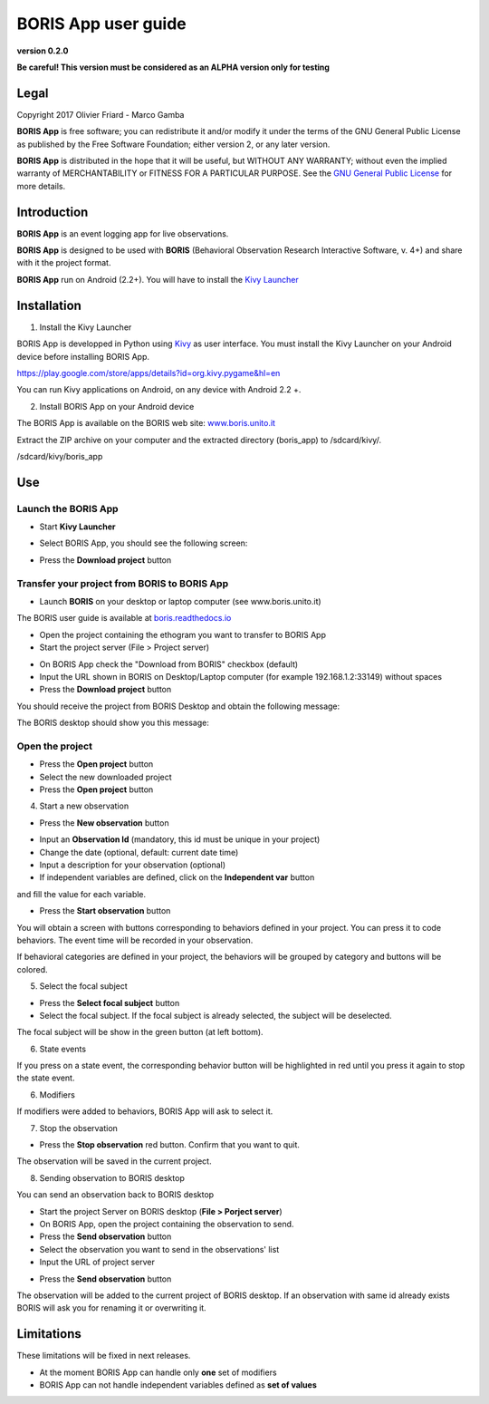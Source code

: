 ********************
BORIS App user guide
********************


.. image:: logo_boris_500px.png
   :scale: 300%

**version 0.2.0**

**Be careful! This version must be considered as an ALPHA version only for testing**



Legal
=====

Copyright 2017 Olivier Friard - Marco Gamba

**BORIS App** is free software; you can redistribute it and/or modify
it under the terms of the GNU General Public License as published by
the Free Software Foundation; either version 2, or any later version.

**BORIS App** is distributed in the hope that it will be useful,
but WITHOUT ANY WARRANTY; without even the implied warranty of
MERCHANTABILITY or FITNESS FOR A PARTICULAR PURPOSE.  See the
`GNU General Public License <http://www.gnu.org/copyleft/gpl.html>`_ for more details.




Introduction
============


**BORIS App** is an event logging app for live observations.

**BORIS App** is designed to be used with **BORIS** (Behavioral Observation Research Interactive Software, v. 4+) and share with it the project format.

**BORIS App** run on Android (2.2+). You will have to install the `Kivy Launcher <https://play.google.com/store/apps/details?id=org.kivy.pygame&hl=en>`_




Installation
============

1) Install the Kivy Launcher

BORIS App is developped in Python using `Kivy <https://kivy.org>`_ as user interface.
You must install the Kivy Launcher on your Android device before installing BORIS App.

https://play.google.com/store/apps/details?id=org.kivy.pygame&hl=en

You can run Kivy applications on Android, on any device with Android 2.2 +.


2) Install BORIS App on your Android device

The BORIS App is available on the BORIS web site: `www.boris.unito.it <http://www.boris.unito.it>`_


Extract the ZIP archive on your computer and the extracted directory (boris_app) to /sdcard/kivy/.


/sdcard/kivy/boris_app




Use
===

Launch the BORIS App
---------------------

* Start **Kivy Launcher**

.. image:: kivy_launcher.png
   :scale: 50%

* Select BORIS App, you should see the following screen:

.. image:: home.png
   :scale: 50%

* Press the **Download project** button

.. image:: download_screen.png
   :scale: 50%




Transfer your project from BORIS to BORIS App
---------------------------------------------


* Launch **BORIS** on your desktop or laptop computer (see www.boris.unito.it)

The BORIS user guide is available at `boris.readthedocs.io <http://boris.readthedocs.io>`_


* Open the project containing the ethogram you want to transfer to BORIS App

* Start the project server (File > Project server)

.. image:: project_server.png
   :scale: 100%

* On BORIS App check the "Download from BORIS" checkbox (default)

* Input the URL shown in BORIS on Desktop/Laptop computer (for example 192.168.1.2:33149) without spaces

* Press the **Download project** button

You should receive the project from BORIS Desktop and obtain the following message:

.. image:: download_successfull.png
   :scale: 50%

The BORIS desktop should show you this message:

.. image:: project_sent.png
   :scale: 100%




Open the project
-----------------

* Press the **Open project** button

* Select the new downloaded project

* Press the **Open project** button





4) Start a new observation

* Press the **New observation** button


.. image:: new_observation.png
   :scale: 50%

* Input an **Observation Id** (mandatory, this id must be unique in your project)

* Change the date (optional, default: current date time)

* Input a description for your observation (optional)

* If independent variables are defined, click on the **Independent var** button
and fill the value for each variable.

.. image:: independent_variables.png
   :scale: 50%

* Press the **Start observation** button

You will obtain a screen with buttons corresponding to behaviors defined in your project.
You can press it to code behaviors. The event time will be recorded in your observation.

If behavioral categories are defined in your project, the behaviors will be grouped by category and
buttons will be colored.

.. image:: running_observation.png
   :scale: 50%


5) Select the focal subject

* Press the **Select focal subject** button

* Select the focal subject. If the focal subject is already selected, the subject will be deselected.

.. image:: select_focal_subject.png
   :scale: 50%

The focal subject will be show in the green button (at left bottom).

.. image:: running_observation_selected_subject.png
   :scale: 50%


6) State events

If you press on a state event, the corresponding behavior button will be highlighted in red until you press it again
to stop the state event.

.. image:: state_event.png
   :scale: 50%




6) Modifiers

If modifiers were added to behaviors, BORIS App will ask to select it.


7) Stop the observation

* Press the **Stop observation** red button. Confirm that you want to quit.

The observation will be saved in the current project.




8) Sending observation to BORIS desktop

You can send an observation back to BORIS desktop

* Start the project Server on BORIS desktop (**File > Porject server**)

* On BORIS App, open the project containing the observation to send.

* Press the **Send observation** button

* Select the observation you want to send in the observations' list

* Input the URL of project server

.. image:: send_observation2.png
   :scale: 50%

* Press the **Send observation** button

The observation will be added to the current project of BORIS desktop. If an observation with same id already exists
BORIS will ask you for renaming it or overwriting it.


Limitations
===========

These limitations will be fixed in next releases.


* At the moment BORIS App can handle only **one** set of modifiers

* BORIS App can not handle independent variables defined as **set of values**

